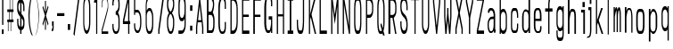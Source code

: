 SplineFontDB: 3.0
FontName: A_Spice_Bazaar_Heading
FullName: A_Spice_Bazaar_Heading
FamilyName: A_Spice_Bazaar_Heading
Weight: Regular
Copyright: Copyright (c) 2017, inemanicka
UComments: "2017-11-12: Created with FontForge (http://fontforge.org)"
Version: 001.000
ItalicAngle: 0
UnderlinePosition: -102
UnderlineWidth: 50
Ascent: 820
Descent: 204
InvalidEm: 0
LayerCount: 2
Layer: 0 0 "Back" 1
Layer: 1 0 "Fore" 0
XUID: [1021 260 -1120133661 23103]
StyleMap: 0x0000
FSType: 0
OS2Version: 0
OS2_WeightWidthSlopeOnly: 0
OS2_UseTypoMetrics: 1
CreationTime: 1510465065
ModificationTime: 1512670623
PfmFamily: 49
TTFWeight: 500
TTFWidth: 5
LineGap: 92
VLineGap: 92
OS2TypoAscent: 0
OS2TypoAOffset: 1
OS2TypoDescent: 0
OS2TypoDOffset: 1
OS2TypoLinegap: 92
OS2WinAscent: 0
OS2WinAOffset: 1
OS2WinDescent: 0
OS2WinDOffset: 1
HheadAscent: 0
HheadAOffset: 1
HheadDescent: 0
HheadDOffset: 1
OS2XHeight: 100
OS2Vendor: 'PfEd'
Lookup: 258 0 0 "Elango_one_kern" { "Elango_one_kern-1" [153,15,0] } []
MarkAttachClasses: 1
DEI: 91125
LangName: 1033
Encoding: iso8859-5
Compacted: 1
UnicodeInterp: none
NameList: AGL For New Fonts
DisplaySize: -48
AntiAlias: 1
FitToEm: 0
WidthSeparation: 77
WinInfo: 15 15 4
BeginPrivate: 0
EndPrivate
Grid
135.666646322 1332 m 0
 135.666646322 -716 l 1024
  Named: "temp"
107.997070312 -1815.79003906 m 0
 343.4921875 -1815.79003906 l 1024
  Named: "lelow curve start"
110.374023438 -2128.01660156 m 4
 345.868164062 -2128.01660156 l 1028
  Named: "lerge letter ends"
107.997070312 1445.36621094 m 0
 343.4921875 1445.36621094 l 1024
  Named: "483 - small letter h start"
107.997070312 1812.50878906 m 0
 343.4921875 1812.50878906 l 1024
  Named: "547 - small letter height"
107.997070312 -4572.15039062 m 0
 343.4921875 -4572.15039062 l 1024
203.666992188 6315.60449219 m 0
 203.666992188 -5432.61425781 l 1024
208.572265625 6315.60449219 m 0
 208.572265625 -5432.61425781 l 1024
107.997070312 3011.42871094 m 0
 343.4921875 3011.42871094 l 1024
107.997070312 -958.19921875 m 0
 343.4921875 -958.19921875 l 1024
107.997070312 843.043945312 m 0
 343.4921875 843.043945312 l 1024
107.997070312 1213.04980469 m 0
 343.4921875 1213.04980469 l 1024
107.997070312 1225.4765625 m 1024
107.997070312 3084.64746094 m 0
 343.4921875 3084.64746094 l 1024
  Named: "768.75"
107.997070312 2496.22363281 m 0
 343.4921875 2496.22363281 l 1024
  Named: "666.25"
107.997070312 1908.88085938 m 0
 343.4921875 1908.88085938 l 1024
  Named: "563.75"
107.997070312 1320.13476562 m 0
 343.4921875 1320.13476562 l 1024
  Named: "461.25"
107.997070312 732.708984375 m 0
 343.4921875 732.708984375 l 1024
  Named: "358.75"
107.997070312 144.340820312 m 0
 343.4921875 144.340820312 l 1024
  Named: "256.25"
107.997070312 -443 m 0
 343.4921875 -443 l 1024
  Named: "153.75"
107.997070312 -1031.30566406 m 0
 343.4921875 -1031.30566406 l 1024
  Named: "51.25"
107.997070312 2790.55664062 m 0
 343.4921875 2790.55664062 l 1024
  Named: "717.5"
107.997070312 2202.58203125 m 0
 343.4921875 2202.58203125 l 1024
  Named: "615"
107.997070312 1614.68261719 m 0
 343.4921875 1614.68261719 l 1024
  Named: "512.5"
107.997070312 1026.625 m 0
 343.4921875 1026.625 l 1024
  Named: "410"
107.997070312 438.629882812 m 0
 343.4921875 438.629882812 l 1024
  Named: "307.5"
107.997070312 -155.087890625 m 0
 343.4921875 -155.087890625 l 1024
  Named: "205"
107.997070312 -737.421875 m 0
 343.4921875 -737.421875 l 1024
  Named: "102.5"
220.838867188 6315.60449219 m 0
 220.838867188 -5432.61425781 l 1024
  Named: "448"
215.931640625 6315.60449219 m 0
 215.931640625 -5432.61425781 l 1024
  Named: "384"
211.026367188 6315.60449219 m 0
 211.026367188 -5432.61425781 l 1024
  Named: "320"
206.120117188 6315.60449219 m 0
 206.120117188 -5432.61425781 l 1024
  Named: "256"
201.213867188 6315.60449219 m 0
 201.213867188 -5432.61425781 l 1024
  Named: "192"
196.307617188 6315.60449219 m 0
 196.307617188 -5432.61425781 l 1024
  Named: "128"
191.401367188 6315.60449219 m 0
 191.401367188 -5432.61425781 l 1024
  Named: "64"
EndSplineSet
TeXData: 1 0 0 346030 173015 115343 598016 1048576 115343 783286 444596 497025 792723 393216 433062 380633 303038 157286 324010 404750 52429 2506097 1059062 262144
BeginChars: 256 73

StartChar: A
Encoding: 65 65 0
Width: 312
VWidth: -123
Flags: HW
LayerCount: 2
Fore
SplineSet
108 277 m 1
 201 277 l 1
 154 692 l 1
 108 277 l 1
98 216 m 1
 84 64 l 1
 84 -119 l 1
 84 -125 l 1
 79 -125 l 1
 54 -125 l 1
 49 -125 l 1
 49 -119 l 1
 49 78 l 1
 49 78 l 1
 49 78 l 1
 144 924 l 1
 145 929 l 1
 149 929 l 1
 159 929 l 1
 164 929 l 1
 164 924 l 1
 259 78 l 1
 259 78 l 1
 259 78 l 1
 259 -119 l 1
 259 -125 l 1
 254 -125 l 1
 229 -125 l 1
 224 -125 l 1
 224 -119 l 1
 224 64 l 1
 211 216 l 1
 98 216 l 1
EndSplineSet
EndChar

StartChar: B
Encoding: 66 66 1
Width: 330
VWidth: -123
Flags: HW
LayerCount: 2
Fore
SplineSet
100 510 m 1
 175 510 l 1
 193 526 210 588 220 635 c 0
 224 653 234 716 223 783 c 0
 223 786 221 789 220 793 c 0
 211 826 185 858 180 856 c 2
 179 855 l 1
 179 855 l 1
 100 855 l 1
 100 510 l 1
55 950 m 1
 60 950 l 1
 178 949 l 1
 178 949 l 1
 178 949 l 2
 197 948 258 883 262 771 c 0
 264 714 262 670 257 630 c 0
 248 562 227 497 222 482 c 1
 234 467 268 403 273 305 c 0
 277 224 273 97 269 57 c 0
 262 0 246 -72 203 -84 c 6
 202 -84 l 5
 202 -84 l 5
 60 -85 l 5
 55 -85 l 5
 55 -79 l 5
 55 944 l 1
 55 950 l 1
100 -10 m 1
 192 -10 l 1
 223 12 232 80 234 99 c 0
 236 130 241 251 233 311 c 0
 232 316 231 322 230 327 c 0
 218 383 188 414 182 413 c 2
 181 413 l 1
 181 413 l 1
 100 413 l 1
 100 -10 l 1
EndSplineSet
EndChar

StartChar: i
Encoding: 105 105 2
Width: 263
VWidth: -113
Flags: HW
LayerCount: 2
Fore
SplineSet
140 641 m 1
 140 646 l 1
 140 782 l 1
 140 787 l 1
 145 787 l 1
 202 787 l 1
 207 787 l 1
 207 782 l 1
 207 646 l 1
 207 641 l 1
 202 641 l 1
 145 641 l 1
 140 641 l 1
163 -119 m 1
 163 -114 l 1
 163 496 l 1
 105 496 l 5
 100 496 l 5
 100 501 l 5
 100 569 l 5
 100 575 l 5
 105 575 l 5
 205 575 l 1
 210 575 l 1
 210 569 l 1
 210 -114 l 1
 210 -119 l 1
 205 -119 l 1
 168 -119 l 1
 163 -119 l 1
EndSplineSet
EndChar

StartChar: C
Encoding: 67 67 3
Width: 326
VWidth: -123
Flags: HW
LayerCount: 2
Fore
SplineSet
150 -56 m 6
 150 -56 184 -56 188 -56 c 4
 202 -56 233 -5 233 80 c 2
 233 211 l 1
 233 216 l 1
 238 216 l 1
 262 216 l 1
 267 216 l 1
 267 211 l 1
 267 85 l 2
 267 -62 233 -125 188 -125 c 2
 150 -125 l 2
 82 -125 49 18 49 207 c 2
 49 597 l 2
 49 805 96 929 150 929 c 2
 188 929 l 2
 233 929 267 869 267 719 c 2
 267 597 l 1
 267 591 l 1
 262 591 l 1
 238 591 l 1
 233 591 l 1
 233 597 l 1
 233 724 l 2
 233 812 202 858 188 857 c 2
 188 857 l 1
 188 857 l 1
 150 857 l 2
 111 853 93 709 93 596 c 2
 93 207 l 2
 93 91 103 -52 150 -56 c 6
EndSplineSet
EndChar

StartChar: D
Encoding: 68 68 4
Width: 333
VWidth: -123
Flags: HW
LayerCount: 2
Fore
SplineSet
100 -30 m 1
 144 -30 l 2
 186 -30 240 56 240 205 c 2
 240 596 l 2
 240 748 184 834 144 834 c 2
 100 834 l 1
 100 -30 l 1
274 207 m 2
 274 16 223 -125 144 -125 c 2
 70 -125 l 1
 65 -125 l 1
 65 -119 l 1
 65 923 l 1
 65 929 l 1
 70 929 l 1
 144 929 l 2
 224 929 274 770 274 597 c 2
 274 207 l 2
EndSplineSet
EndChar

StartChar: E
Encoding: 69 69 5
Width: 323
VWidth: -123
Flags: HW
LayerCount: 2
Fore
SplineSet
65 -125 m 1
 65 -119 l 1
 65 923 l 1
 65 929 l 1
 70 929 l 1
 270 929 l 1
 275 929 l 1
 275 923 l 1
 275 840 l 1
 275 834 l 1
 270 834 l 1
 100 834 l 1
 100 434 l 1
 255 434 l 1
 260 434 l 1
 260 428 l 1
 260 372 l 1
 260 367 l 1
 255 367 l 1
 100 367 l 1
 100 -30 l 1
 270 -30 l 1
 275 -30 l 1
 275 -36 l 1
 275 -119 l 1
 275 -125 l 1
 270 -125 l 1
 70 -125 l 1
 65 -125 l 1
EndSplineSet
EndChar

StartChar: F
Encoding: 70 70 6
Width: 320
VWidth: -123
Flags: HW
LayerCount: 2
Fore
SplineSet
55 -125 m 5
 55 -119 l 5
 55 923 l 5
 55 929 l 5
 60 929 l 5
 270 929 l 1
 275 929 l 1
 275 923 l 1
 275 840 l 1
 275 834 l 1
 270 834 l 1
 100 834 l 1
 100 432 l 1
 255 432 l 1
 260 432 l 1
 260 426 l 1
 260 372 l 1
 260 367 l 1
 255 367 l 1
 100 367 l 1
 100 -119 l 1
 100 -125 l 1
 95 -125 l 1
 60 -125 l 5
 55 -125 l 5
EndSplineSet
EndChar

StartChar: G
Encoding: 71 71 7
Width: 329
VWidth: -123
Flags: HW
LayerCount: 2
Fore
SplineSet
267 642 m 1
 262 642 l 1
 237 642 l 1
 232 642 l 1
 232 648 l 1
 232 744 l 17
 232 795 221 853 188 853 c 9
 137 853 l 1
 137 853 l 1
 136 853 l 17
 100 857 92 675 92 616 c 9
 92 160 l 17
 92 97 112 -27 137 -27 c 9
 188 -27 l 17
 206 -27 232 127 232 156 c 9
 232 267 l 1
 170 267 l 1
 165 267 l 1
 165 272 l 1
 165 356 l 1
 165 362 l 1
 170 362 l 1
 262 362 l 1
 267 362 l 1
 267 356 l 1
 267 -99 l 1
 267 -105 l 1
 262 -105 l 1
 237 -105 l 1
 232 -105 l 1
 232 -99 l 1
 232 -33 l 1
 224 -64 196 -105 171 -105 c 9
 137 -105 l 17
 81 -105 38 34 38 160 c 9
 38 617 l 17
 38 739 76 949 137 949 c 9
 188 949 l 17
 227 949 267 883 267 744 c 9
 267 648 l 1
 267 642 l 1
EndSplineSet
EndChar

StartChar: H
Encoding: 72 72 8
Width: 339
VWidth: -123
Flags: HW
LayerCount: 2
Fore
SplineSet
65 -125 m 1
 65 -119 l 1
 65 923 l 1
 65 929 l 1
 70 929 l 1
 95 929 l 1
 100 929 l 1
 100 923 l 1
 100 436 l 1
 240 434 l 1
 240 923 l 1
 240 929 l 1
 245 929 l 1
 269 929 l 1
 274 929 l 1
 274 923 l 1
 274 -119 l 1
 274 -125 l 1
 269 -125 l 1
 245 -125 l 1
 240 -125 l 1
 240 -119 l 1
 240 374 l 1
 100 374 l 1
 100 -119 l 1
 100 -125 l 1
 95 -125 l 1
 70 -125 l 1
 65 -125 l 1
EndSplineSet
EndChar

StartChar: I
Encoding: 73 73 9
Width: 250
VWidth: -123
Flags: HW
LayerCount: 2
Fore
SplineSet
44 929 m 1
 49 929 l 1
 199 929 l 1
 204 929 l 1
 204 923 l 1
 204 840 l 1
 204 834 l 1
 199 834 l 1
 148 834 l 1
 148 -30 l 1
 199 -30 l 1
 204 -30 l 1
 204 -36 l 1
 204 -119 l 1
 204 -125 l 1
 199 -125 l 1
 49 -125 l 1
 44 -125 l 1
 44 -119 l 1
 44 -35 l 1
 44 -29 l 1
 49 -29 l 1
 103 -30 l 5
 103 834 l 5
 49 834 l 1
 44 834 l 1
 44 840 l 1
 44 923 l 1
 44 929 l 1
EndSplineSet
EndChar

StartChar: J
Encoding: 74 74 10
Width: 322
VWidth: -123
Flags: HW
LayerCount: 2
Fore
SplineSet
225 929 m 1
 230 929 l 1
 255 929 l 1
 260 929 l 1
 260 923 l 1
 260 272 l 2
 260 61 241 -125 181 -125 c 2
 130 -125 l 2
 68 -125 51 37 51 211 c 2
 51 277 l 1
 51 282 l 1
 56 282 l 1
 80 282 l 1
 85 282 l 1
 85 277 l 1
 85 211 l 2
 85 89 100 -27 133 -27 c 2
 181 -29 l 2
 204 -29 225 86 225 273 c 2
 225 923 l 1
 225 929 l 1
EndSplineSet
EndChar

StartChar: K
Encoding: 75 75 11
Width: 311
VWidth: -123
Flags: HW
LayerCount: 2
Fore
SplineSet
65 -125 m 1
 65 -119 l 1
 65 923 l 1
 65 929 l 1
 70 929 l 1
 94 929 l 1
 99 929 l 1
 99 923 l 1
 99 436 l 1
 224 925 l 1
 225 929 l 1
 229 929 l 1
 262 929 l 1
 268 929 l 1
 266 922 l 1
 141 437 l 1
 273 -118 l 1
 275 -125 l 1
 269 -125 l 1
 238 -125 l 1
 234 -125 l 1
 233 -121 l 1
 118 359 l 1
 99 280 l 1
 99 -119 l 1
 99 -125 l 1
 94 -125 l 1
 70 -125 l 1
 65 -125 l 1
EndSplineSet
EndChar

StartChar: L
Encoding: 76 76 12
Width: 320
VWidth: -123
Flags: HW
LayerCount: 2
Fore
SplineSet
65 -125 m 1
 65 -119 l 1
 65 923 l 1
 65 929 l 1
 70 929 l 1
 95 929 l 1
 100 929 l 1
 100 923 l 1
 100 -30 l 1
 270 -30 l 1
 275 -30 l 1
 275 -36 l 1
 275 -119 l 1
 275 -125 l 1
 270 -125 l 1
 70 -125 l 1
 65 -125 l 1
EndSplineSet
EndChar

StartChar: M
Encoding: 77 77 13
Width: 341
VWidth: -123
InSpiro: 1
Flags: HW
LayerCount: 2
Fore
SplineSet
64.599609375 -123.796875 m 1
 64.599609375 -118.296875 l 1
 64.599609375 922.673828125 l 1
 64.599609375 928.1171875 l 1
 69.599609375 928.1171875 l 1
 96.9384765625 928.1171875 l 1
 101.249023438 928.1171875 l 1
 101.883789062 923.426757812 l 1
 169.478515625 423.764648438 l 1
 237.073242188 923.426757812 l 1
 237.708007812 928.1171875 l 1
 242.018554688 928.1171875 l 1
 269.357421875 928.1171875 l 1
 274.357421875 928.1171875 l 1
 274.357421875 922.673828125 l 1
 274.318359375 -118.296875 l 1
 274.318359375 -123.796875 l 1
 269.318359375 -123.796875 l 1
 244.358398438 -123.796875 l 1
 239.358398438 -123.796875 l 1
 239.358398438 -118.296875 l 1
 239.358398438 674.474609375 l 1
 174.423828125 193.904296875 l 1
 169.484375 157.344726562 l 1
 164.533203125 193.903320312 l 1
 99.5986328125 673.362304688 l 1
 99.5986328125 -118.296875 l 1
 99.5986328125 -123.796875 l 1
 94.5986328125 -123.796875 l 1
 69.599609375 -123.796875 l 1
 64.599609375 -123.796875 l 1
EndSplineSet
EndChar

StartChar: N
Encoding: 78 78 14
Width: 339
VWidth: -123
Flags: HW
LayerCount: 2
Fore
SplineSet
65 -125 m 1
 65 -119 l 1
 65 923 l 1
 65 929 l 1
 70 929 l 1
 99 929 l 1
 103 929 l 1
 104 924 l 1
 240 104 l 1
 240 923 l 1
 240 929 l 1
 245 929 l 1
 269 929 l 1
 274 929 l 1
 274 923 l 1
 274 -119 l 1
 274 -125 l 1
 269 -125 l 1
 245 -125 l 1
 240 -125 l 1
 240 -120 l 1
 100 724 l 1
 100 -119 l 1
 100 -125 l 1
 95 -125 l 1
 70 -125 l 1
 65 -125 l 1
EndSplineSet
EndChar

StartChar: O
Encoding: 79 79 15
Width: 328
VWidth: -123
Flags: HW
LayerCount: 2
Fore
SplineSet
93 208 m 2
 93 98 114 -29 137 -29 c 2
 188 -29 l 2
 211 -29 233 97 233 208 c 2
 233 596 l 2
 233 698 217 833 188 833 c 2
 137 833 l 2
 107 833 93 699 93 596 c 2
 93 208 l 2
137 -125 m 2
 90 -125 58 12 58 207 c 2
 58 599 l 2
 58 790 91 929 138 929 c 2
 188 929 l 2
 233 929 267 789 267 597 c 2
 267 207 l 2
 267 13 238 -125 188 -125 c 2
 137 -125 l 2
EndSplineSet
EndChar

StartChar: P
Encoding: 80 80 16
Width: 328
VWidth: -123
Flags: HW
LayerCount: 2
Fore
SplineSet
100 833 m 1
 100 423 l 1
 169 423 l 2
 200 423 240 474 240 550 c 2
 240 692 l 2
 240 755 194 833 169 833 c 2
 100 833 l 1
65 -125 m 1
 65 -119 l 1
 65 923 l 1
 65 929 l 1
 70 929 l 1
 169 929 l 2
 220 929 274 820 274 691 c 2
 274 550 l 2
 274 415 221 334 169 334 c 2
 100 334 l 1
 100 -119 l 1
 100 -125 l 1
 95 -125 l 1
 70 -125 l 1
 65 -125 l 1
EndSplineSet
EndChar

StartChar: Q
Encoding: 81 81 17
Width: 329
VWidth: -119
Flags: HW
LayerCount: 2
Fore
SplineSet
138 -35 m 1
 139 -35 l 2
 141 -35 183 -41 190 -27 c 1
 148 133 l 1
 147 135 l 1
 149 137 l 1
 171 176 l 1
 177 186 l 1
 180 174 l 1
 214 38 l 1
 221 61 233 110 233 203 c 2
 233 599 l 2
 233 703 217 839 188 839 c 2
 138 839 l 2
 108 839 93 703 93 598 c 2
 93 203 l 2
 93 92 115 -35 138 -35 c 2
 138 -35 l 1
215 -90 m 2
 204 -91 l 1
 203 -86 l 1
 210 -86 l 2
 211 -86 215 -89 215 -90 c 2
223 -158 m 1
 208 -104 l 1
 203 -110 195 -119 185 -119 c 2
 138 -119 l 2
 91 -119 58 16 58 211 c 2
 58 604 l 2
 58 795 91 933 138 933 c 2
 188 933 l 2
 233 933 268 795 268 603 c 2
 268 212 l 2
 268 69 239 -20 235 -33 c 1
 268 -155 l 1
 269 -162 l 1
 263 -162 l 1
 228 -162 l 1
 224 -162 l 1
 223 -158 l 1
EndSplineSet
EndChar

StartChar: R
Encoding: 82 82 18
Width: 327
VWidth: -123
Flags: HW
LayerCount: 2
Fore
SplineSet
100 833 m 1
 100 420 l 1
 170 420 l 2
 201 420 240 470 240 546 c 2
 240 692 l 2
 240 755 195 833 170 833 c 2
 100 833 l 1
45 -125 m 5
 45 -119 l 5
 45 923 l 5
 45 929 l 5
 50 929 l 5
 170 929 l 2
 221 929 275 820 275 692 c 2
 275 546 l 2
 275 410 211 351 198 340 c 1
 275 -118 l 1
 276 -125 l 1
 270 -125 l 1
 241 -125 l 1
 236 -125 l 1
 236 -120 l 1
 160 337 l 1
 100 337 l 1
 100 -119 l 1
 100 -125 l 1
 95 -125 l 1
 50 -125 l 5
 45 -125 l 5
EndSplineSet
EndChar

StartChar: S
Encoding: 83 83 19
Width: 322
VWidth: -123
Flags: HW
LayerCount: 2
Fore
SplineSet
54 236 m 1
 59 236 l 1
 84 236 l 1
 89 236 l 1
 89 230 l 1
 89 142 l 2
 89 46 127 -29 147 -29 c 2
 172 -29 l 2
 215 -28 229 71 229 140 c 0
 229 347 135 329 84 455 c 0
 64 506 54 567 54 635 c 2
 54 696 l 2
 54 828 91 929 147 929 c 2
 172 929 l 2
 224 929 264 796 264 659 c 2
 264 563 l 1
 264 557 l 1
 259 557 l 1
 234 557 l 1
 229 557 l 1
 229 563 l 1
 229 659 l 2
 229 764 193 832 172 833 c 2
 147 833 l 2
 104 833 89 742 89 661 c 0
 89 454 185 474 233 354 c 0
 252 304 264 243 264 174 c 2
 264 106 l 2
 264 -27 228 -125 172 -125 c 2
 147 -125 l 2
 96 -125 54 4 54 142 c 2
 54 230 l 1
 54 236 l 1
EndSplineSet
EndChar

StartChar: T
Encoding: 84 84 20
Width: 286
VWidth: -123
Flags: HW
LayerCount: 2
Fore
SplineSet
128 -125 m 1
 128 -119 l 1
 128 846 l 1
 32 846 l 5
 27 846 l 5
 27 852 l 5
 27 923 l 5
 27 929 l 5
 32 929 l 5
 252 929 l 1
 257 929 l 1
 257 923 l 1
 257 852 l 1
 257 846 l 1
 252 846 l 1
 160 846 l 1
 160 -119 l 1
 160 -125 l 1
 155 -125 l 1
 133 -125 l 1
 128 -125 l 1
EndSplineSet
EndChar

StartChar: U
Encoding: 85 85 21
Width: 333
VWidth: -123
Flags: HW
LayerCount: 2
Fore
SplineSet
234 929 m 1
 240 929 l 1
 264 929 l 1
 268 929 l 1
 268 923 l 1
 268 140 l 2
 268 12 221 -125 176 -125 c 2
 152 -125 l 2
 108 -125 60 12 60 140 c 2
 60 923 l 1
 60 929 l 1
 64 929 l 1
 90 929 l 1
 94 929 l 1
 94 923 l 1
 94 140 l 2
 94 63 127 -30 152 -30 c 2
 176 -30 l 2
 202 -30 234 63 234 140 c 2
 234 923 l 1
 234 929 l 1
EndSplineSet
EndChar

StartChar: V
Encoding: 86 86 22
Width: 300
VWidth: -123
Flags: HW
LayerCount: 2
Fore
SplineSet
155 137 m 1
 218 793 l 1
 219 923 l 1
 219 929 l 1
 224 929 l 1
 249 929 l 1
 254 929 l 1
 254 923 l 1
 254 794 l 1
 254 794 l 1
 254 793 l 1
 165 -120 l 1
 165 -125 l 1
 160 -125 l 1
 138 -125 l 1
 134 -125 l 1
 133 -120 l 1
 44 793 l 1
 44 794 l 1
 44 794 l 1
 44 923 l 1
 44 929 l 1
 49 929 l 1
 74 929 l 1
 79 929 l 1
 79 923 l 1
 80 793 l 1
 144 137 l 1
 155 137 l 1
EndSplineSet
EndChar

StartChar: W
Encoding: 87 87 23
Width: 327
VWidth: -123
Flags: HW
LayerCount: 2
Fore
SplineSet
215 92 m 1
 233 357 l 1
 232 923 l 1
 232 929 l 1
 237 929 l 1
 263 929 l 1
 268 929 l 1
 268 923 l 1
 268 363 l 1
 268 363 l 1
 268 362 l 1
 236 -120 l 1
 235 -125 l 1
 231 -125 l 1
 204 -125 l 1
 199 -125 l 1
 199 -120 l 1
 163 261 l 1
 127 -120 l 1
 126 -125 l 1
 122 -125 l 1
 96 -125 l 1
 91 -125 l 1
 91 -120 l 1
 58 362 l 1
 58 363 l 1
 58 363 l 1
 58 923 l 1
 58 929 l 1
 63 929 l 1
 88 929 l 1
 93 929 l 1
 93 923 l 1
 93 357 l 1
 111 95 l 1
 145 440 l 1
 145 593 l 1
 145 599 l 1
 150 599 l 1
 176 599 l 1
 181 599 l 1
 181 593 l 1
 181 440 l 1
 215 92 l 1
EndSplineSet
EndChar

StartChar: X
Encoding: 88 88 24
Width: 305
VWidth: -123
Flags: HW
LayerCount: 2
Fore
SplineSet
224 -125 m 1
 224 -119 l 1
 224 13 l 1
 153 381 l 1
 84 13 l 1
 84 -119 l 1
 84 -125 l 1
 79 -125 l 1
 54 -125 l 1
 49 -125 l 1
 49 -119 l 1
 49 35 l 1
 49 36 l 1
 49 36 l 1
 134 478 l 1
 49 922 l 1
 48 929 l 1
 54 929 l 1
 83 929 l 1
 87 929 l 1
 88 925 l 1
 153 579 l 1
 219 925 l 1
 220 929 l 1
 224 929 l 1
 253 929 l 1
 259 929 l 1
 258 922 l 1
 174 478 l 1
 258 36 l 1
 258 36 l 1
 258 35 l 1
 258 -119 l 1
 258 -125 l 1
 253 -125 l 1
 229 -125 l 1
 224 -125 l 1
EndSplineSet
EndChar

StartChar: Y
Encoding: 89 89 25
Width: 298
VWidth: -123
Flags: HW
LayerCount: 2
Fore
SplineSet
166 -125 m 1
 160 -125 l 1
 134 -125 l 1
 130 -125 l 1
 130 -119 l 1
 130 337 l 1
 43 793 l 1
 42 793 l 1
 42 794 l 1
 42 923 l 1
 42 929 l 1
 48 929 l 1
 72 929 l 1
 78 929 l 1
 78 923 l 1
 78 813 l 1
 147 446 l 1
 218 817 l 1
 218 923 l 1
 218 929 l 1
 222 929 l 1
 248 929 l 1
 252 929 l 1
 252 923 l 1
 252 794 l 1
 252 793 l 1
 252 793 l 1
 166 337 l 1
 166 -119 l 1
 166 -125 l 1
EndSplineSet
EndChar

StartChar: Z
Encoding: 90 90 26
Width: 305
VWidth: -123
Flags: HW
LayerCount: 2
Fore
SplineSet
257 -125 m 1
 252 -125 l 1
 53 -125 l 1
 48 -125 l 1
 48 -119 l 1
 48 -36 l 1
 48 -35 l 1
 48 -35 l 1
 216 834 l 1
 53 834 l 1
 48 834 l 1
 48 840 l 1
 48 923 l 1
 48 929 l 1
 53 929 l 1
 252 929 l 1
 257 929 l 1
 257 923 l 1
 257 841 l 1
 257 840 l 1
 256 840 l 1
 88 -30 l 1
 252 -30 l 1
 257 -30 l 1
 257 -36 l 1
 257 -119 l 1
 257 -125 l 1
EndSplineSet
EndChar

StartChar: a
Encoding: 97 97 27
Width: 326
VWidth: -87
Flags: HW
LayerCount: 2
Fore
SplineSet
144 286 m 5
 123 275 86 217 86 162 c 6
 86 98 l 6
 86 40 120 -42 132 -42 c 6
 163 -42 l 6
 189 -42 225 12 225 123 c 6
 225 294 l 5
 144 286 l 5
225 402 m 6
 224 458 196 526 168 526 c 6
 131 526 l 6
 111 526 108 457 86 457 c 4
 59 457 57 480 60 502 c 4
 68 557 99 597 131 597 c 6
 168 597 l 6
 209 597 269 535 269 383 c 6
 269 80 l 6
 269 66 268 45 269 27 c 4
 270 3 276 -8 280 -8 c 6
 283 -7 l 5
 285 -11 l 6
 286 -14 286 -18 286 -22 c 4
 269 -93 l 5
 241 -88 l 5
 238 -87 l 5
 237 -84 l 5
 228 -32 l 5
 217 -53 195 -94 156 -94 c 6
 131 -94 l 6
 100 -94 51 -18 51 95 c 6
 51 157 l 6
 51 249 95 325 141 350 c 6
 142 351 l 5
 142 351 l 5
 225 361 l 5
 225 402 l 6
EndSplineSet
EndChar

StartChar: b
Encoding: 98 98 28
Width: 333
VWidth: -122
Flags: HW
LayerCount: 2
Fore
SplineSet
157 499 m 2
 123 499 100 433 100 367 c 2
 100 78 l 2
 100 21 130 -39 157 -39 c 2
 182 -39 l 2
 213 -39 240 38 240 73 c 2
 240 367 l 2
 240 426 213 499 182 499 c 2
 157 499 l 2
100 -133 m 1
 95 -133 l 1
 70 -133 l 1
 65 -133 l 1
 65 -127 l 1
 65 933 l 1
 65 939 l 1
 70 939 l 1
 95 939 l 1
 100 939 l 1
 100 933 l 1
 100 554 l 2
 100 553 100 552 100 552 c 1
 110 555 136 585 157 585 c 2
 182 585 l 2
 226 585 274 479 274 364 c 2
 274 71 l 2
 274 -29 237 -133 182 -133 c 2
 157 -133 l 2
 135 -133 114 -105 100 -83 c 1
 100 -127 l 1
 100 -133 l 1
EndSplineSet
EndChar

StartChar: c
Encoding: 99 99 29
Width: 324
VWidth: -83
Flags: HW
LayerCount: 2
Fore
SplineSet
90 90 m 2
 90 -1 112 -43 135 -44 c 6
 197 -44 l 6
 205 -44 230 1 230 83 c 2
 230 149 l 1
 230 155 l 1
 235 155 l 1
 260 155 l 1
 265 155 l 1
 265 149 l 1
 265 87 l 2
 265 -49 238 -115 197 -115 c 2
 135 -115 l 2
 84 -115 56 -40 56 89 c 2
 56 400 l 2
 56 529 85 602 137 602 c 2
 194 602 l 2
 234 602 265 518 265 395 c 2
 265 328 l 1
 265 322 l 1
 260 322 l 1
 235 322 l 1
 230 322 l 1
 230 328 l 1
 230 395 l 2
 230 472 201 522 194 522 c 2
 137 522 l 2
 114 522 90 475 90 398 c 2
 90 90 l 2
EndSplineSet
EndChar

StartChar: d
Encoding: 100 100 30
Width: 329
VWidth: -121
Flags: HW
LayerCount: 2
Fore
SplineSet
161 517 m 6
 207 517 228 438 228 374 c 6
 228 86 l 6
 228 29 200 -43 161 -43 c 6
 136 -43 l 6
 93 -43 88 45 88 80 c 6
 88 374 l 6
 88 432 93 517 136 517 c 6
 161 517 l 6
228 -58 m 5
 228 -115 l 5
 273 -115 l 5
 273 935 l 5
 228 935 l 5
 228 561 l 6
 228 527 173 581 161 581 c 6
 136 581 l 6
 104 581 44 487 44 371 c 6
 44 78 l 6
 44 -23 93 -115 136 -115 c 6
 161 -115 l 6
 180 -115 205 -80 219 -55 c 6
 228 -39 l 5
 228 -58 l 5
EndSplineSet
EndChar

StartChar: e
Encoding: 101 101 31
Width: 327
VWidth: -82
Flags: HW
LayerCount: 2
Fore
SplineSet
93 94 m 17
 93 1 127 -57 148 -58 c 9
 188 -58 l 17
 200 -58 229 -38 229 41 c 9
 229 81 l 1
 229 86 l 1
 234 86 l 1
 263 86 l 1
 268 86 l 1
 268 81 l 1
 268 45 l 17
 268 -94 226 -109 188 -109 c 9
 148 -109 l 17
 95 -109 48 -32 48 94 c 13
 48 410 l 21
 48 542 87 600 138 600 c 9
 188 600 l 17
 228 600 268 519 268 395 c 9
 268 238 l 1
 268 233 l 1
 263 233 l 1
 93 235 l 1
 93 94 l 17
93 402 m 9
 93 299 l 1
 223 299 l 1
 223 389 l 17
 223 488 196 538 188 538 c 9
 138 538 l 17
 115 538 93 481 93 402 c 9
EndSplineSet
EndChar

StartChar: f
Encoding: 102 102 32
Width: 298
VWidth: -126
Flags: HW
LayerCount: 2
Fore
SplineSet
128 -126 m 1
 128 -120 l 1
 128 497 l 1
 46 497 l 1
 41 497 l 1
 41 503 l 1
 41 584 l 1
 41 589 l 1
 46 589 l 1
 128 589 l 1
 128 673 l 2
 128 787 154 946 196 946 c 2
 246 946 l 1
 251 946 l 1
 251 940 l 1
 251 858 l 1
 251 852 l 1
 246 852 l 1
 196 852 l 2
 183 851 164 752 164 673 c 2
 164 589 l 1
 246 589 l 1
 251 589 l 1
 251 584 l 1
 251 503 l 1
 251 497 l 1
 246 497 l 1
 164 497 l 1
 164 -120 l 1
 164 -126 l 1
 159 -126 l 1
 133 -126 l 1
 128 -126 l 1
EndSplineSet
EndChar

StartChar: g
Encoding: 103 103 33
Width: 333
VWidth: -53
Flags: HW
LayerCount: 2
Fore
SplineSet
175 41 m 2
 210 41 232 106 232 170 c 2
 232 453 l 2
 232 509 202 568 175 568 c 2
 150 568 l 2
 119 568 92 492 92 458 c 2
 92 170 l 2
 92 112 119 41 150 41 c 2
 175 41 l 2
232 664 m 1
 237 664 l 1
 262 664 l 1
 267 664 l 1
 267 658 l 1
 267 -90 l 2
 267 -281 232 -321 175 -321 c 2
 150 -321 l 2
 92 -321 58 -269 58 -92 c 2
 58 -36 l 1
 58 -31 l 1
 63 -30 l 1
 87 -29 l 1
 92 -29 l 1
 92 -35 l 1
 92 -90 l 2
 92 -216 114 -225 150 -225 c 2
 175 -225 l 2
 212 -225 232 -225 232 -90 c 2
 232 -19 l 2
 232 -18 232 -18 232 -18 c 1
 223 -22 196 -52 175 -52 c 2
 150 -52 l 2
 106 -52 58 56 58 170 c 2
 58 459 l 2
 58 558 95 664 150 664 c 2
 175 664 l 2
 198 664 218 634 232 612 c 1
 232 658 l 1
 232 664 l 1
EndSplineSet
EndChar

StartChar: h
Encoding: 104 104 34
Width: 335
VWidth: -122
Flags: HW
LayerCount: 2
Fore
SplineSet
54 -124 m 1
 54 -118 l 1
 54 932 l 1
 54 938 l 1
 59 938 l 1
 95 938 l 1
 100 938 l 1
 100 932 l 1
 100 494 l 1
 113 541 135 584 158 584 c 9
 183 584 l 17
 228 584 285 584 285 331 c 13
 285 -118 l 1
 285 -124 l 1
 280 -124 l 1
 245 -124 l 1
 240 -124 l 1
 240 -118 l 1
 240 336 l 21
 240 521 214 508 183 508 c 9
 158 508 l 17
 139 508 100 342 100 250 c 9
 100 -118 l 1
 100 -124 l 1
 95 -124 l 1
 59 -124 l 1
 54 -124 l 1
EndSplineSet
EndChar

StartChar: j
Encoding: 106 106 35
Width: 205
VWidth: -86
Flags: HW
LayerCount: 2
Fore
SplineSet
92 723 m 1
 92 728 l 1
 92 864 l 1
 92 869 l 1
 97 869 l 1
 134 867 l 1
 139 867 l 1
 139 861 l 1
 139 728 l 1
 139 723 l 1
 134 723 l 1
 97 723 l 1
 92 723 l 1
100 -12 m 1
 100 543 l 1
 58 543 l 5
 53 543 l 5
 53 549 l 5
 53 625 l 5
 53 630 l 5
 58 630 l 5
 134 630 l 1
 139 630 l 1
 139 625 l 1
 139 -10 l 2
 135 -213 101 -233 65 -245 c 2
 65 -245 l 1
 65 -245 l 1
 22 -253 l 1
 16 -254 l 1
 16 -247 l 1
 16 -227 l 1
 16 -222 l 1
 20 -221 l 1
 68 -200 l 2
 96 -188 102 -59 100 -12 c 1
EndSplineSet
EndChar

StartChar: k
Encoding: 107 107 36
Width: 311
VWidth: -126
Flags: HW
LayerCount: 2
Fore
SplineSet
65 -126 m 1
 65 -120 l 1
 65 940 l 1
 65 946 l 1
 70 946 l 1
 94 946 l 1
 99 946 l 1
 99 940 l 1
 99 267 l 1
 214 611 l 1
 215 615 l 1
 219 615 l 1
 257 615 l 1
 264 615 l 1
 261 607 l 1
 146 264 l 1
 273 -118 l 1
 276 -126 l 1
 269 -126 l 1
 232 -126 l 1
 228 -126 l 1
 227 -122 l 1
 122 195 l 1
 99 126 l 1
 99 -120 l 1
 99 -126 l 1
 94 -126 l 1
 70 -126 l 1
 65 -126 l 1
EndSplineSet
EndChar

StartChar: l
Encoding: 108 108 37
Width: 192
VWidth: -114
Flags: HW
LayerCount: 2
Fore
SplineSet
96 -148 m 1
 96 -142 l 1
 96 843 l 1
 42 843 l 1
 37 843 l 1
 37 849 l 1
 37 918 l 1
 37 924 l 1
 42 924 l 1
 121 924 l 1
 126 924 l 1
 126 918 l 1
 126 -142 l 1
 126 -148 l 1
 121 -148 l 1
 101 -148 l 1
 96 -148 l 1
EndSplineSet
EndChar

StartChar: m
Encoding: 109 109 38
Width: 334
VWidth: -83
Flags: HW
LayerCount: 2
Fore
SplineSet
61 -85 m 1
 61 -79 l 1
 61 626 l 1
 61 632 l 1
 66 632 l 1
 91 632 l 1
 96 632 l 1
 96 626 l 1
 96 546 l 1
 106 593 119 632 141 632 c 0
 162 632 169 577 172 550 c 1
 180 579 195 632 216 632 c 0
 259 632 271 510 271 331 c 2
 271 -79 l 1
 271 -85 l 1
 266 -85 l 1
 241 -85 l 1
 236 -85 l 1
 236 -79 l 1
 236 338 l 2
 236 392 233 538 216 548 c 1
 208 542 184 488 184 338 c 2
 184 -79 l 1
 184 -85 l 1
 179 -85 l 1
 153 -85 l 1
 148 -85 l 1
 148 -79 l 1
 148 338 l 2
 148 366 148 515 137 543 c 1
 124 514 96 375 96 338 c 2
 96 -79 l 1
 96 -85 l 1
 91 -85 l 1
 66 -85 l 1
 61 -85 l 1
EndSplineSet
EndChar

StartChar: n
Encoding: 110 110 39
Width: 333
VWidth: -83
Flags: HW
LayerCount: 2
Fore
SplineSet
51 -85 m 1
 51 -79 l 1
 51 626 l 1
 51 632 l 1
 56 632 l 1
 91 632 l 1
 96 632 l 1
 96 626 l 1
 96 530 l 1
 110 579 129 623 153 623 c 2
 190 623 l 2
 242 623 270 514 270 320 c 2
 270 -79 l 5
 270 -85 l 5
 265 -85 l 5
 241 -85 l 5
 236 -85 l 5
 236 -79 l 5
 236 325 l 2
 236 451 224 565 190 566 c 2
 153 566 l 2
 137 566 108 472 96 353 c 1
 96 -79 l 1
 96 -85 l 1
 91 -85 l 1
 56 -85 l 1
 51 -85 l 1
EndSplineSet
EndChar

StartChar: o
Encoding: 111 111 40
Width: 322
VWidth: -83
Flags: HW
LayerCount: 2
Fore
SplineSet
88 143 m 17
 88 34 109 -41 133 -41 c 9
 194 -41 l 17
 218 -41 238 31 238 143 c 9
 238 343 l 17
 238 444 224 508 194 508 c 9
 133 508 l 17
 102 508 88 447 88 343 c 9
 88 143 l 17
133 -125 m 17
 88 -125 44 -56 44 143 c 13
 44 343 l 21
 44 539 89 592 134 592 c 9
 194 592 l 17
 238 592 283 539 283 343 c 9
 283 143 l 17
 283 -56 243 -125 194 -125 c 9
 133 -125 l 17
EndSplineSet
EndChar

StartChar: p
Encoding: 112 112 41
Width: 374
VWidth: -53
Flags: HW
LayerCount: 2
Fore
SplineSet
187 -50 m 17
 140 -50 121 39 121 90 c 9
 121 373 l 17
 121 396 154 509 187 509 c 13
 213 509 l 21
 256 509 270 412 270 378 c 9
 270 90 l 17
 270 33 256 -50 213 -50 c 9
 187 -50 l 17
120 505 m 5
 120 583 l 5
 75 583 l 5
 75 -340 l 1
 120 -340 l 1
 120 -56 l 17
 120 -41 162 -121 187 -121 c 9
 213 -121 l 17
 245 -121 315 -25 315 90 c 9
 315 379 l 17
 315 479 256 583 213 583 c 13
 187 583 l 21
 161 583 145 529 129 502 c 13
 120 486 l 5
 120 505 l 5
EndSplineSet
EndChar

StartChar: q
Encoding: 113 113 42
Width: 329
VWidth: -53
Flags: HW
LayerCount: 2
Fore
SplineSet
171 41 m 2
 206 41 228 117 228 170 c 2
 228 453 l 2
 228 475 191 568 171 568 c 2
 146 568 l 2
 115 568 88 492 88 458 c 2
 88 170 l 2
 88 112 115 41 146 41 c 2
 171 41 l 2
228 664 m 1
 233 664 l 1
 258 664 l 1
 263 664 l 1
 263 658 l 1
 263 -315 l 1
 263 -321 l 1
 258 -321 l 1
 233 -321 l 1
 228 -321 l 1
 228 -315 l 1
 228 3 l 1
 218 -18 200 -52 171 -52 c 2
 146 -52 l 2
 102 -52 54 56 54 170 c 2
 54 459 l 2
 54 558 91 664 146 664 c 2
 171 664 l 2
 200 664 216 622 228 596 c 1
 228 658 l 1
 228 664 l 1
EndSplineSet
EndChar

StartChar: r
Encoding: 114 114 43
Width: 326
VWidth: -83
Flags: HWO
LayerCount: 2
Fore
SplineSet
100 -85 m 1
 100 -79 l 2
 100 148 100 375 100 602 c 1
 135.666992188 602 l 1
 135.801757812 569.579101562 135.459614797 537.348286672 135.666992188 505 c 1
 150.666992188 566 189 602 201 602 c 1
 227 602 l 1
 246 602 287 542 290 534 c 9
 290 525 290 526 290 517 c 1
 278.333007812 517 266.666992188 517 255 517 c 1
 255 523 l 1
 255 523 239 540 224 551 c 1
 218 555 206 553 206 553 c 1
 194 551 135.9453125 455.999023438 135.666992188 389 c 1
 135.008789062 230.991210938 136.282226562 73.05078125 135.666992188 -85 c 1
 130 -85 l 1
 105 -85 l 1
 100 -85 l 1
EndSplineSet
EndChar

StartChar: s
Encoding: 115 115 44
Width: 322
VWidth: -83
Flags: HW
LayerCount: 2
Fore
SplineSet
54 144 m 5
 59 144 l 5
 84 144 l 5
 89 144 l 5
 89 139 l 5
 89 79 l 6
 89 16 125 -20 147 -20 c 6
 172 -20 l 6
 217 -19 229 31 229 77 c 4
 229 217 136 185 84 273 c 4
 63 309 54 367 54 413 c 6
 54 452 l 6
 54 542 92 612 147 612 c 6
 172 612 l 6
 222 612 264 522 264 428 c 6
 264 360 l 5
 264 354 l 5
 259 354 l 5
 234 354 l 5
 229 354 l 5
 229 360 l 5
 229 428 l 6
 229 497 195 526 172 527 c 6
 147 527 l 6
 102 527 89 483 89 430 c 4
 89 290 184 319 233 233 c 4
 253 198 264 146 264 99 c 6
 264 52 l 6
 264 -40 226 -105 172 -105 c 6
 147 -105 l 6
 98 -105 54 -17 54 79 c 6
 54 139 l 5
 54 144 l 5
EndSplineSet
EndChar

StartChar: t
Encoding: 116 116 45
Width: 321
VWidth: -114
Flags: HW
LayerCount: 2
Fore
SplineSet
152 879 m 1
 157 879 l 1
 202 879 l 1
 207 879 l 1
 207 873 l 1
 207 588 l 1
 270 588 l 1
 275 588 l 1
 275 582 l 1
 275 502 l 1
 275 497 l 1
 270 497 l 1
 207 497 l 1
 207 52 l 5
 207 -74 220 -72 232 -72 c 9
 280 -72 l 1
 285 -72 l 1
 285 -77 l 1
 285 -122 l 1
 285 -128 l 1
 280 -128 l 1
 210 -128 l 17
 169 -128 152 -76 152 51 c 13
 152 497 l 1
 105 497 l 1
 100 497 l 1
 100 502 l 1
 100 582 l 1
 100 587 l 1
 105 587 l 1
 152 587 l 1
 152 873 l 1
 152 879 l 1
EndSplineSet
EndChar

StartChar: u
Encoding: 117 117 46
Width: 333
VWidth: -83
Flags: HW
LayerCount: 2
Fore
SplineSet
287 582 m 5
 287 576 l 5
 287 -118 l 5
 287 -124 l 5
 282 -124 l 5
 238 -124 l 5
 233 -124 l 5
 233 -118 l 5
 233 -19 l 5
 220 -70 198 -135 174 -135 c 6
 138 -135 l 6
 86 -135 48 -17 48 177 c 6
 48 576 l 5
 48 582 l 5
 53 582 l 5
 94 582 l 5
 99 582 l 5
 99 576 l 5
 99 179 l 6
 99 55 113 -66 138 -66 c 6
 174 -66 l 6
 190 -66 219 65 233 152 c 5
 233 576 l 5
 233 582 l 5
 238 582 l 5
 282 582 l 5
 287 582 l 5
EndSplineSet
EndChar

StartChar: v
Encoding: 118 118 47
Width: 308
VWidth: -83
Flags: HW
LayerCount: 2
Fore
SplineSet
48 632 m 1
 53 632 l 1
 78 632 l 1
 83 632 l 1
 83 626 l 1
 83 556 l 1
 144 94 l 1
 161 94 l 1
 223 553 l 1
 223 626 l 1
 223 632 l 1
 228 632 l 1
 253 632 l 1
 258 632 l 1
 258 626 l 1
 258 538 l 1
 258 538 l 1
 258 538 l 1
 174 -80 l 1
 173 -85 l 1
 169 -85 l 1
 136 -85 l 1
 131 -85 l 1
 131 -80 l 1
 48 538 l 1
 48 538 l 1
 48 538 l 1
 48 626 l 1
 48 632 l 1
EndSplineSet
EndChar

StartChar: w
Encoding: 119 119 48
Width: 327
VWidth: -83
Flags: HW
LayerCount: 2
Fore
SplineSet
95 -85 m 1
 94 -80 l 1
 56 245 l 1
 56 246 l 1
 56 246 l 1
 56 626 l 1
 56 632 l 1
 61 632 l 1
 86 632 l 1
 91 632 l 1
 91 626 l 1
 91 240 l 1
 111 66 l 1
 143 358 l 1
 143 448 l 1
 143 453 l 1
 148 453 l 1
 174 453 l 1
 179 453 l 1
 179 448 l 1
 179 358 l 1
 211 66 l 1
 231 240 l 1
 230 626 l 1
 230 632 l 1
 235 632 l 1
 261 632 l 1
 266 632 l 1
 266 626 l 1
 266 246 l 1
 266 246 l 1
 266 245 l 1
 228 -80 l 1
 228 -85 l 1
 223 -85 l 1
 198 -85 l 1
 194 -85 l 1
 193 -80 l 1
 161 206 l 1
 129 -80 l 1
 129 -85 l 1
 124 -85 l 1
 99 -85 l 1
 95 -85 l 1
EndSplineSet
EndChar

StartChar: x
Encoding: 120 120 49
Width: 305
VWidth: -83
Flags: HW
LayerCount: 2
Fore
SplineSet
223 -85 m 1
 223 -79 l 1
 223 -15 l 1
 154 245 l 1
 83 -17 l 1
 83 -79 l 1
 83 -85 l 1
 78 -85 l 1
 54 -85 l 1
 49 -85 l 1
 49 -79 l 1
 49 16 l 1
 49 17 l 1
 49 18 l 1
 132 322 l 1
 49 625 l 1
 48 632 l 1
 54 632 l 1
 87 632 l 1
 91 632 l 1
 92 628 l 1
 154 398 l 1
 215 628 l 1
 217 632 l 1
 220 632 l 1
 253 632 l 1
 260 632 l 1
 258 625 l 1
 176 322 l 1
 258 18 l 1
 258 17 l 1
 258 16 l 1
 258 -79 l 1
 258 -85 l 1
 253 -85 l 1
 228 -85 l 1
 223 -85 l 1
EndSplineSet
EndChar

StartChar: y
Encoding: 121 121 50
Width: 289
VWidth: -53
Flags: HW
LayerCount: 2
Fore
SplineSet
103 -158 m 2
 126 16 l 1
 40 657 l 1
 39 664 l 1
 45 664 l 1
 73 664 l 1
 77 664 l 1
 78 659 l 1
 145 148 l 1
 213 659 l 1
 214 664 l 1
 218 664 l 1
 245 664 l 1
 251 664 l 1
 250 657 l 1
 140 -160 l 2
 128 -254 116 -321 86 -321 c 2
 45 -321 l 1
 40 -321 l 1
 40 -315 l 1
 40 -231 l 1
 40 -225 l 1
 45 -225 l 1
 87 -225 l 2
 95 -225 94 -215 103 -158 c 2
EndSplineSet
EndChar

StartChar: z
Encoding: 122 122 51
Width: 317
VWidth: -83
Flags: HW
LayerCount: 2
Fore
SplineSet
261 -65 m 5
 256 -65 l 5
 56 -65 l 5
 51 -65 l 5
 51 -59 l 5
 51 18 l 5
 51 19 l 5
 51 20 l 5
 216 537 l 5
 56 537 l 5
 51 537 l 5
 51 542 l 5
 51 606 l 5
 51 612 l 5
 56 612 l 5
 256 612 l 5
 261 612 l 5
 261 606 l 5
 261 532 l 5
 261 531 l 5
 261 530 l 5
 96 10 l 5
 256 10 l 5
 261 10 l 5
 261 5 l 5
 261 -59 l 5
 261 -65 l 5
EndSplineSet
EndChar

StartChar: zero
Encoding: 48 48 52
Width: 324
VWidth: -126
Flags: HW
LayerCount: 2
Fore
SplineSet
160 -32 m 0
 179 -32 230 12 230 211 c 2
 230 609 l 2
 230 808 179 852 160 852 c 0
 141 852 90 807 90 609 c 2
 90 211 l 2
 91 9 141 -32 160 -32 c 0
265 608 m 2
 265 211 l 2
 265 13 217 -126 160 -126 c 0
 103 -126 61 14 61 211 c 2
 61 609 l 2
 61 805 103 946 160 946 c 0
 217 946 265 805 265 608 c 2
EndSplineSet
EndChar

StartChar: one
Encoding: 49 49 53
Width: 194
VWidth: -126
Flags: HW
LayerCount: 2
Fore
SplineSet
131 946 m 1
 131 940 l 1
 131 -120 l 1
 131 -126 l 1
 126 -126 l 1
 104 -126 l 1
 99 -126 l 1
 99 -120 l 1
 99 747 l 1
 44 748 l 1
 39 748 l 1
 39 753 l 1
 39 800 l 1
 39 803 l 1
 42 805 l 2
 60 816 77 845 82 860 c 2
 82 860 l 1
 82 861 l 2
 85 870 96 941 96 941 c 1
 97 946 l 1
 101 946 l 1
 126 946 l 1
 131 946 l 1
EndSplineSet
Kerns2: 52 12 "Elango_one_kern-1"
EndChar

StartChar: two
Encoding: 50 50 54
Width: 311
VWidth: -126
Flags: HW
LayerCount: 2
Fore
SplineSet
72 -48 m 1
 72 -42 l 1
 72 -41 l 1
 72 -41 72 -40 73 -37 c 2
 82 -37 l 1
 82 -48 l 1
 77 -48 l 1
 72 -48 l 1
70 -54 m 1
 72 -47 l 1
 72 -43 l 1
 73 -43 l 1
 87 9 240 563 240 627 c 2
 240 740 l 2
 240 856 190 935 158 935 c 2
 133 935 l 2
 102 935 51 845 51 728 c 2
 51 640 l 1
 66 640 l 1
 66 728 l 2
 66 782 90 879 133 879 c 2
 158 879 l 2
 202 879 226 795 226 740 c 2
 226 651 l 2
 226 611 57 8 51 -15 c 1
 51 -125 l 1
 240 -125 l 1
 240 -54 l 1
 82 -54 l 1
 77 -54 l 1
 72 -54 l 1
 70 -54 l 1
EndSplineSet
EndChar

StartChar: three
Encoding: 51 51 55
Width: 319
VWidth: -126
Flags: HW
LayerCount: 2
Fore
SplineSet
170 -53 m 2
 193 -53 220 -23 227 79 c 1
 227 255 l 2
 227 394 187 410 153 409 c 2
 148 409 l 1
 148 414 l 1
 148 495 l 1
 148 498 l 1
 150 500 l 2
 198 528 227 584 227 639 c 2
 227 741 l 2
 225 827 184 869 170 869 c 2
 145 870 l 2
 131 870 87 793 87 740 c 2
 87 673 l 1
 87 667 l 1
 82 667 l 1
 58 667 l 1
 53 667 l 1
 53 673 l 1
 53 740 l 2
 53 857 102 946 145 946 c 2
 170 946 l 2
 207 946 262 864 262 742 c 2
 262 640 l 2
 262 538 225 482 214 468 c 1
 225 453 262 396 262 270 c 2
 262 78 l 2
 262 14 238 -126 170 -126 c 2
 145 -126 l 2
 85 -126 53 -24 53 80 c 2
 53 146 l 1
 53 152 l 1
 58 152 l 1
 82 152 l 1
 87 152 l 1
 87 146 l 1
 87 80 l 2
 87 33 114 -53 145 -53 c 2
 170 -53 l 2
EndSplineSet
EndChar

StartChar: four
Encoding: 52 52 56
Width: 302
VWidth: -126
Flags: HW
LayerCount: 2
Fore
SplineSet
234 946 m 1
 234 940 l 1
 234 230 l 1
 253 230 l 1
 258 230 l 1
 258 224 l 1
 258 153 l 1
 258 147 l 1
 253 147 l 1
 234 147 l 1
 234 -120 l 1
 234 -126 l 1
 229 -126 l 1
 204 -126 l 1
 199 -126 l 1
 199 -120 l 1
 199 147 l 1
 54 147 l 1
 49 147 l 1
 49 153 l 1
 49 249 l 1
 49 249 l 1
 49 250 l 1
 194 941 l 1
 195 946 l 1
 199 946 l 1
 229 946 l 1
 234 946 l 1
199 230 m 1
 199 777 l 1
 86 230 l 1
 199 230 l 1
EndSplineSet
EndChar

StartChar: five
Encoding: 53 53 57
Width: 322
VWidth: -132
Flags: HW
LayerCount: 2
Fore
SplineSet
236 160 m 2
 236 274 l 2
 236 394 201 475 165 475 c 2
 94 475 l 1
 94 415 l 1
 94 409 l 1
 89 409 l 1
 66 409 l 1
 61 409 l 1
 61 415 l 1
 61 936 l 1
 61 942 l 1
 66 942 l 1
 241 942 l 1
 246 942 l 1
 246 936 l 1
 246 871 l 1
 246 866 l 1
 241 866 l 1
 94 866 l 1
 94 551 l 1
 165 551 l 2
 218 551 271 426 271 274 c 2
 271 159 l 2
 271 41 229 -104 176 -104 c 2
 150 -104 l 2
 100 -104 61 -12 61 94 c 2
 61 162 l 1
 61 167 l 1
 66 167 l 1
 89 167 l 1
 94 167 l 1
 94 162 l 1
 94 94 l 2
 94 36 121 -32 150 -32 c 2
 176 -32 l 2
 201 -32 236 61 236 160 c 2
EndSplineSet
EndChar

StartChar: six
Encoding: 54 54 58
Width: 335
VWidth: -125
Flags: HW
LayerCount: 2
Fore
SplineSet
93 146 m 2
 93 62 127 -44 155 -44 c 2
 187 -44 l 2
 215 -44 247 62 247 146 c 2
 247 347 l 2
 247 427 201 514 189 514 c 2
 155 514 l 2
 140 514 92 468 93 382 c 2
 93 146 l 2
281 347 m 2
 281 145 l 2
 281 13 250 -124 187 -124 c 2
 155 -124 l 2
 94 -124 63 14 63 145 c 2
 63 677 l 2
 63 834 123 937 180 937 c 2
 264 937 l 1
 269 937 l 1
 269 932 l 1
 269 879 l 1
 269 873 l 1
 264 873 l 1
 180 873 l 2
 149 873 91 792 91 678 c 2
 91 525 l 1
 109 559 133 597 155 597 c 2
 189 597 l 2
 229 597 281 468 281 347 c 2
EndSplineSet
EndChar

StartChar: seven
Encoding: 55 55 59
Width: 292
VWidth: -126
Flags: HW
LayerCount: 2
Fore
SplineSet
41 872 m 1
 41 878 l 1
 41 940 l 1
 41 946 l 1
 46 946 l 1
 247 946 l 1
 252 946 l 1
 252 940 l 1
 252 859 l 1
 252 858 l 1
 252 858 l 1
 126 -32 l 1
 126 -120 l 1
 126 -126 l 1
 121 -126 l 1
 96 -126 l 1
 91 -126 l 1
 91 -120 l 1
 91 -10 l 1
 91 -10 l 1
 91 -10 l 1
 213 872 l 1
 46 872 l 1
 41 872 l 1
EndSplineSet
EndChar

StartChar: eight
Encoding: 56 56 60
Width: 326
VWidth: -126
Flags: HW
LayerCount: 2
Fore
SplineSet
117 466 m 1
 102 484 60 554 60 676 c 2
 60 742 l 2
 60 818 91 946 152 946 c 2
 180 946 l 2
 241 946 268 818 268 742 c 2
 268 676 l 2
 268 555 215 482 200 465 c 1
 226 438 268 362 268 254 c 2
 268 143 l 2
 268 3 233 -126 176 -126 c 2
 152 -126 l 2
 102 -126 60 6 60 143 c 2
 60 258 l 2
 60 368 99 440 117 466 c 1
152 428 m 2
 136 428 94 332 94 258 c 2
 94 144 l 2
 94 65 133 -53 152 -53 c 2
 176 -53 l 2
 204 -53 234 65 234 144 c 2
 234 255 l 2
 234 297 191 428 176 428 c 2
 152 428 l 2
96 676 m 2
 96 607 141 512 152 512 c 2
 176 512 l 1
 188 519 234 624 234 676 c 2
 234 742 l 2
 234 787 209 852 176 852 c 2
 152 852 l 2
 123 852 96 796 96 742 c 2
 96 676 l 2
EndSplineSet
EndChar

StartChar: nine
Encoding: 57 57 61
Width: 326
VWidth: -126
Flags: HW
LayerCount: 2
Fore
SplineSet
230 677 m 2
 230 761 202 853 174 853 c 2
 136 853 l 2
 108 853 91 762 91 677 c 2
 91 477 l 2
 91 385 118 322 136 322 c 2
 174 322 l 2
 187 322 231 396 230 484 c 2
 230 677 l 2
56 476 m 2
 56 677 l 2
 56 808 73 948 136 948 c 2
 174 948 l 2
 235 948 265 809 265 678 c 2
 265 147 l 2
 265 -29 205 -126 148 -126 c 2
 61 -128 l 1
 56 -128 l 1
 56 -122 l 1
 56 -38 l 1
 56 -32 l 1
 61 -32 l 1
 148 -32 l 2
 190 -32 231 22 231 146 c 2
 231 297 l 1
 215 264 196 226 174 226 c 2
 136 226 l 2
 89 226 56 344 56 476 c 2
EndSplineSet
EndChar

StartChar: exclam
Encoding: 33 33 62
Width: 154
VWidth: -126
Flags: HW
LayerCount: 2
Fore
SplineSet
58 -0 m 1
 99 -0 l 1
 104 -0 l 1
 104 -6 l 1
 104 -126 l 1
 104 -131 l 1
 99 -131 l 1
 58 -131 l 1
 53 -131 l 1
 53 -126 l 1
 53 -6 l 1
 53 -0 l 1
 58 -0 l 1
61 136 m 1
 61 946 l 1
 61 951 l 1
 66 951 l 1
 91 951 l 1
 96 951 l 1
 96 946 l 1
 96 136 l 1
 96 131 l 1
 91 131 l 1
 66 131 l 1
 61 131 l 1
 61 136 l 1
EndSplineSet
EndChar

StartChar: dollar
Encoding: 36 36 63
Width: 323
VWidth: -126
Flags: HW
LayerCount: 2
Fore
SplineSet
171 750 m 1
 171 804 l 1
 181 804 l 1
 181 761 l 1024
233 619 m 2
 233 716 203 742 181 746 c 1
 181 436 l 1
 200 417 218 401 228 382 c 0
 249 343 268 313 268 242 c 2
 268 173 l 2
 268 40 232 -13 181 -16 c 1
 181 -120 l 1
 181 -126 l 1
 176 -126 l 1
 150 -126 l 1
 145 -126 l 1
 145 -120 l 1
 145 -15 l 1
 97 -9 58 73 58 208 c 2
 58 295 l 1
 58 300 l 1
 63 300 l 1
 88 300 l 1
 93 300 l 1
 93 295 l 1
 93 208 l 2
 93 120 124 85 145 80 c 1
 145 359 l 1
 122 382 103 403 89 434 c 0
 66 485 58 523 58 592 c 2
 58 653 l 2
 58 784 94 838 145 841 c 1
 145 940 l 1
 145 946 l 1
 150 946 l 1
 176 946 l 1
 181 946 l 1
 181 940 l 1
 181 841 l 1
 230 835 268 754 268 619 c 2
 268 520 l 1
 268 515 l 1
 263 515 l 1
 238 515 l 1
 233 515 l 1
 233 520 l 1
 233 619 l 2
145 474 m 1
 145 750 l 1
 105 746 93 699 93 621 c 0
 93 552 117 507 145 474 c 1
181 323 m 1
 181 76 l 1
 222 81 234 138 233 205 c 0
 232 258 209 292 181 323 c 1
EndSplineSet
EndChar

StartChar: comma
Encoding: 44 44 64
Width: 163
VWidth: -31
Flags: HW
LayerCount: 2
Fore
SplineSet
108 236 m 1
 108 60 l 2
 108 1 92 -38 77 -38 c 0
 76 -38 56 -42 51 -36 c 2
 50 -34 l 1
 50 -32 l 2
 48 68 74 2 76 88 c 0
 77 105 61 128 61 128 c 1
 60 130 l 1
 60 132 l 1
 60 236 l 1
 60 242 l 1
 65 242 l 1
 103 242 l 1
 108 242 l 1
 108 236 l 1
EndSplineSet
EndChar

StartChar: period
Encoding: 46 46 65
Width: 175
VWidth: -23
Flags: HW
LayerCount: 2
Fore
SplineSet
120 151 m 1
 120 -5 l 1
 120 -11 l 1
 116 -11 l 1
 60 -11 l 1
 54 -11 l 1
 54 -5 l 1
 54 151 l 1
 54 157 l 1
 60 157 l 1
 116 157 l 1
 120 157 l 1
 120 151 l 1
EndSplineSet
EndChar

StartChar: hyphen
Encoding: 45 45 66
Width: 314
VWidth: -133
Flags: HW
LayerCount: 2
Fore
SplineSet
58 475 m 1
 257 476 l 1
 262 476 l 1
 262 470 l 1
 262 400 l 1
 262 394 l 1
 257 394 l 1
 58 393 l 1
 53 393 l 1
 53 399 l 1
 53 469 l 1
 53 475 l 1
 58 475 l 1
EndSplineSet
EndChar

StartChar: parenleft
Encoding: 40 40 67
Width: 204
VWidth: -129
Flags: HW
LayerCount: 2
Fore
SplineSet
171 -182 m 1
 166 -182 l 1
 161 -182 l 1
 161 -181 l 1
 105 -164 48 138 48 393 c 0
 48 605 107 983 161 1005 c 1
 161 1006 l 1
 166 1006 l 1
 171 1006 l 1
 174 1006 l 1
 171 999 l 1
 171 995 l 1
 169 995 l 1
 137 919 83 643 83 397 c 0
 83 94 130 -71 169 -171 c 1
 171 -171 l 1
 171 -175 l 1
 173 -182 l 1
 171 -182 l 1
EndSplineSet
EndChar

StartChar: parenright
Encoding: 41 41 68
Width: 201
VWidth: -125
Flags: HW
LayerCount: 2
Fore
SplineSet
34 983 m 1
 44 983 l 1
 44 972 l 1
 34 972 l 1
 34 983 l 1
49 -159 m 1
 93 -117 147 158 147 401 c 0
 147 600 92 905 50 963 c 1
 83 873 132 639 132 404 c 0
 132 109 88 -58 49 -159 c 1
34 -164 m 1
 44 -164 l 1
 44 -175 l 1
 34 -175 l 1
 34 -164 l 1
EndSplineSet
EndChar

StartChar: asterisk
Encoding: 42 42 69
Width: 254
VWidth: -124
Flags: HW
LayerCount: 2
Fore
SplineSet
145 389 m 1
 214 160 l 1
 199 109 l 1
 142 298 l 1
 142 298 142 293 142 291 c 2
 142 -10 l 1
 114 -12 l 1
 114 299 l 1
 112 295 l 1
 58 106 l 1
 42 158 l 1
 111 389 l 1
 112 396 l 1
 111 405 l 1
 43 630 l 1
 59 680 l 1
 112 502 l 1
 114 497 l 1
 114 818 l 1
 142 818 l 1
 142 501 l 1
 142 502 l 1
 199 687 l 1
 214 635 l 1
 145 405 l 1
 144 396 l 1
 145 389 l 1
EndSplineSet
EndChar

StartChar: numbersign
Encoding: 35 35 70
Width: 288
VWidth: -123
Flags: HW
LayerCount: 2
Fore
SplineSet
74 -50 m 1
 90 -50 l 1
 90 205 l 1
 90 211 l 1
 95 211 l 1
 145 211 l 1
 150 211 l 1
 150 205 l 1
 150 -50 l 1
 165 -50 l 1
 165 205 l 1
 165 211 l 1
 170 211 l 1
 234 211 l 1
 234 284 l 1
 198 284 l 1
 193 284 l 1
 193 290 l 1
 193 495 l 1
 193 501 l 1
 198 501 l 1
 234 501 l 1
 234 574 l 1
 219 574 l 1
 214 574 l 1
 214 579 l 1
 214 855 l 1
 199 855 l 1
 199 579 l 1
 199 574 l 1
 194 574 l 1
 144 574 l 1
 139 574 l 1
 139 579 l 1
 139 855 l 1
 124 855 l 1
 124 579 l 1
 124 574 l 1
 119 574 l 1
 56 574 l 1
 56 501 l 1
 97 501 l 1
 102 501 l 1
 102 495 l 1
 102 290 l 1
 102 284 l 1
 97 284 l 1
 56 282 l 1
 56 211 l 1
 69 211 l 1
 74 211 l 1
 74 205 l 1
 74 -50 l 1
173 284 m 1
 122 284 l 1
 117 284 l 1
 117 290 l 1
 117 495 l 1
 117 501 l 1
 122 501 l 1
 173 501 l 1
 178 501 l 1
 178 495 l 1
 178 290 l 1
 178 284 l 1
 173 284 l 1
EndSplineSet
EndChar

StartChar: colon
Encoding: 58 58 71
Width: 180
VWidth: -107
Flags: HW
LayerCount: 2
Fore
SplineSet
124 687 m 1
 124 539 l 1
 124 534 l 1
 119 534 l 1
 63 534 l 1
 58 534 l 1
 58 539 l 1
 58 687 l 1
 58 692 l 1
 63 692 l 1
 119 692 l 1
 124 692 l 1
 124 687 l 1
122 101 m 1
 122 -31 l 1
 122 -36 l 1
 117 -36 l 1
 63 -36 l 1
 58 -36 l 1
 58 -31 l 1
 58 101 l 1
 58 107 l 1
 63 107 l 1
 117 107 l 1
 122 107 l 1
 122 101 l 1
EndSplineSet
EndChar

StartChar: slash
Encoding: 47 47 72
Width: 249
VWidth: -131
Flags: HW
LayerCount: 2
Fore
SplineSet
60 -177 m 1
 37 -139 l 1
 36 -137 l 1
 36 -135 l 1
 183 995 l 1
 185 1010 l 1
 192 997 l 1
 215 956 l 1
 216 955 l 1
 216 953 l 1
 69 -175 l 1
 67 -189 l 1
 60 -177 l 1
EndSplineSet
EndChar
EndChars
EndSplineFont

